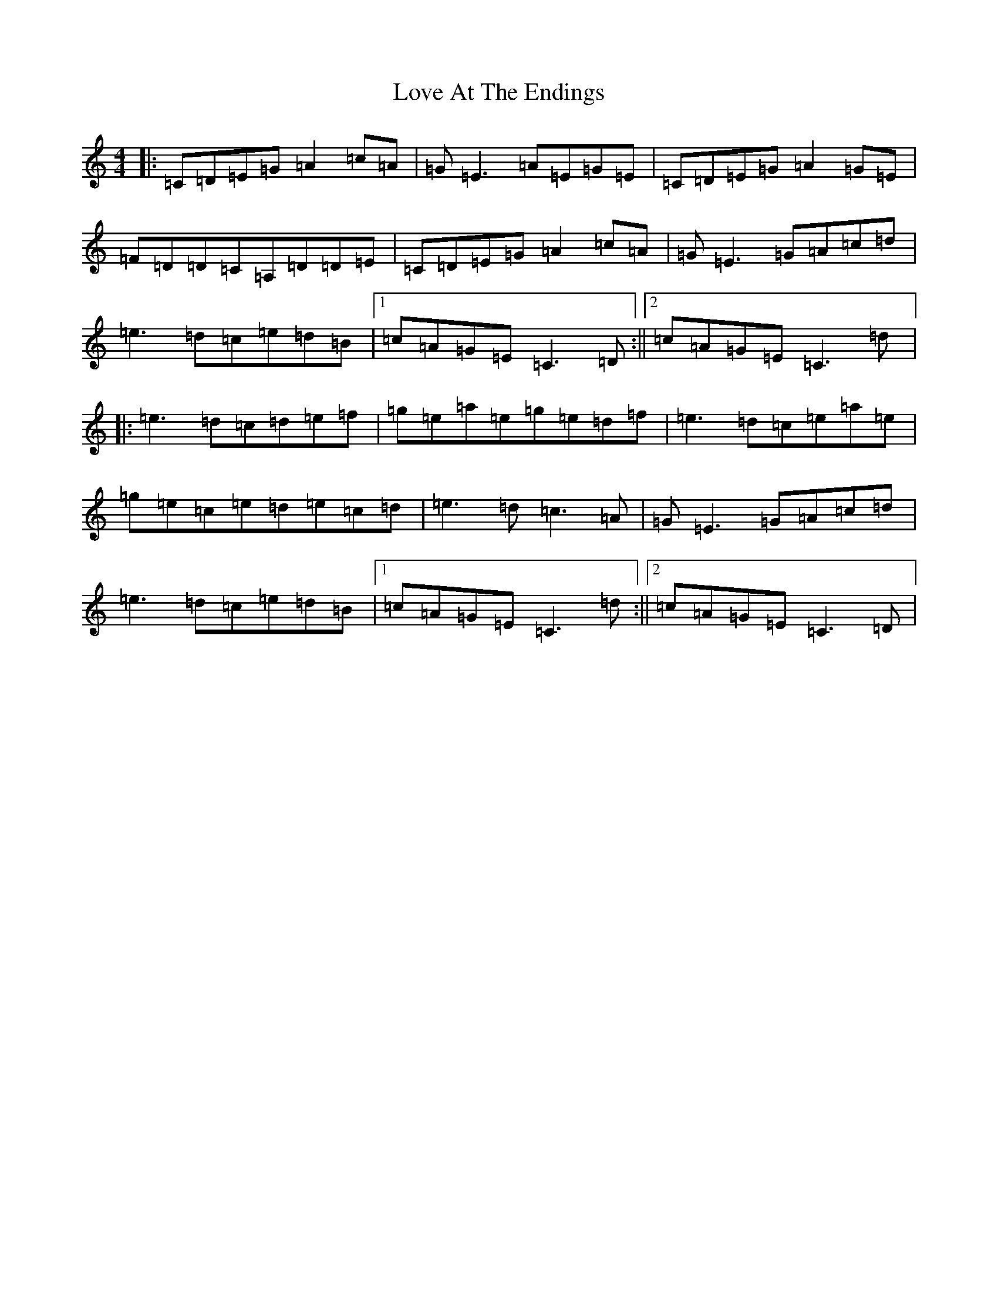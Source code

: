 X: 12852
T: Love At The Endings
S: https://thesession.org/tunes/990#setting14194
Z: D Major
R: reel
M: 4/4
L: 1/8
K: C Major
|:=C=D=E=G=A2=c=A|=G=E3=A=E=G=E|=C=D=E=G=A2=G=E|=F=D=D=C=A,=D=D=E|=C=D=E=G=A2=c=A|=G=E3=G=A=c=d|=e3=d=c=e=d=B|1=c=A=G=E=C3=D:||2=c=A=G=E=C3=d|:=e3=d=c=d=e=f|=g=e=a=e=g=e=d=f|=e3=d=c=e=a=e|=g=e=c=e=d=e=c=d|=e3=d=c3=A|=G=E3=G=A=c=d|=e3=d=c=e=d=B|1=c=A=G=E=C3=d:||2=c=A=G=E=C3=D|